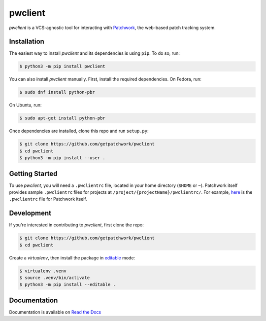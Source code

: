 ========
pwclient
========

.. NOTE: If editing this, be sure to update the line numbers in 'doc/index'

.. image:: https://badge.fury.io/py/pwclient.svg
   :target: https://badge.fury.io/py/pwclient
   :alt: PyPi Status

.. image:: https://readthedocs.org/projects/pwclient/badge/?version=latest
   :target: https://pwclient.readthedocs.io/en/latest/?badge=latest
   :alt: Documentation Status

.. image:: https://github.com/getpatchwork/pwclient/actions/workflows/ci.yaml/badge.svg
   :target: https://github.com/getpatchwork/pwclient/actions/workflows/ci.yaml
   :alt: Build Status

*pwclient* is a VCS-agnostic tool for interacting with `Patchwork`__, the
web-based patch tracking system.

__ http://jk.ozlabs.org/projects/patchwork/


Installation
------------

The easiest way to install *pwclient* and its dependencies is using ``pip``. To
do so, run:

.. code-block:: bash

   $ python3 -m pip install pwclient

You can also install *pwclient* manually. First, install the required
dependencies. On Fedora, run:

.. code-block:: bash

   $ sudo dnf install python-pbr

On Ubuntu, run:

.. code-block:: bash

   $ sudo apt-get install python-pbr

Once dependencies are installed, clone this repo and run ``setup.py``:

.. code-block:: bash

   $ git clone https://github.com/getpatchwork/pwclient
   $ cd pwclient
   $ python3 -m pip install --user .

Getting Started
---------------

To use *pwclient*, you will need a ``.pwclientrc`` file, located in your home
directory (``$HOME`` or ``~``). Patchwork itself provides sample
``.pwclientrc`` files for projects at ``/project/{projectName}/pwclientrc/``.
For example, `here`__ is the ``.pwclientrc`` file for Patchwork itself.

__ https://patchwork.ozlabs.org/project/patchwork/pwclientrc/


Development
-----------

If you're interested in contributing to *pwclient*, first clone the repo:

.. code-block:: bash

   $ git clone https://github.com/getpatchwork/pwclient
   $ cd pwclient

Create a *virtualenv*, then install the package in `editable`__ mode:

.. code-block:: bash

   $ virtualenv .venv
   $ source .venv/bin/activate
   $ python3 -m pip install --editable .

__ https://pip.pypa.io/en/stable/reference/pip_install/#editable-installs


Documentation
-------------

Documentation is available on `Read the Docs`__

__ https://pwclient.readthedocs.io/
